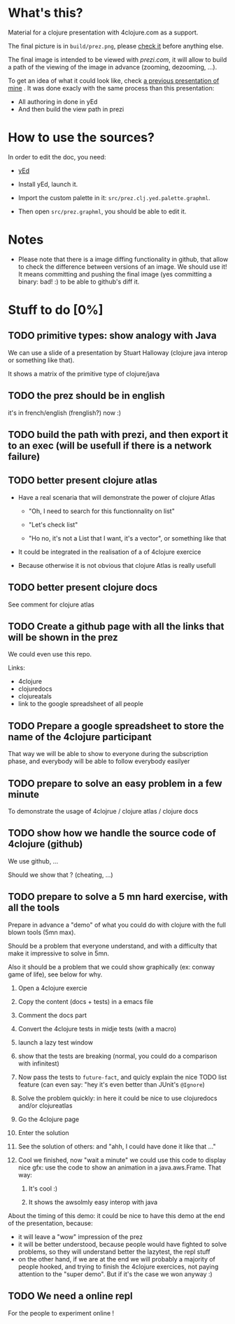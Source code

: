 * What's this?

Material for a clojure presentation with 4clojure.com as a support.

The final picture is in =build/prez.png=, please [[https://github.com/denlab/clj-pres/raw/master/4clojure-oriented-prez/build/prez.png][check it]] before
anything else.

The final image is intended to be viewed with [[prezi.com]], it will allow
to build a path of the viewing of the image in advance (zooming,
dezooming, ...).

To get an idea of what it could look like, check [[http://prezi.com/kdsbpq1t8dm8/jenkins-cleanup-2/][a previous presentation of mine]]
. It was done exacly
with the same process than this presentation: 
- All authoring in done in yEd
- And then build the view path in prezi 

* How to use the sources? 

In order to edit the doc, you need: 

- [[http://www.yworks.com/en/products_yed_about.html][yEd]]

- Install yEd, launch it.

- Import the custom palette in it: =src/prez.clj.yed.palette.graphml=.

- Then open =src/prez.graphml=, you should be able to edit it.

* Notes

- Please note that there is a image diffing functionality in github,
  that allow to check the difference between versions of an image. We
  should use it! It means committing and pushing the final image
  (yes committing a binary: bad! :) to be able to github's diff it.

* Stuff to do  [0%]

** TODO primitive types: show analogy with Java

We can use a slide of a presentation by Stuart Halloway (clojure java
interop or something like that).

It shows a matrix of the primitive type of clojure/java

** TODO the prez should be in english

it's in french/english (frenglish?) now :)

** TODO build the path with prezi, and then export it to an exec (will be usefull if there is a network failure)

** TODO better present clojure atlas

- Have a real scenaria that will demonstrate the power of clojure Atlas

  - "Oh, I need to search for this functionnality on list"

  - "Let's check list"

  - "Ho no, it's not a List that I want, it's a vector", or something
    like that

- It could be integrated in the realisation of a of 4clojure exercice

- Because otherwise it is not obvious that clojure Atlas is really usefull


** TODO better present clojure docs

See comment for clojure atlas

** TODO Create a github page with all the links that will be shown in the prez

We could even use this repo.

Links: 
- 4clojure
- clojuredocs
- clojureatals
- link to the google spreadsheet of all people

** TODO Prepare a google spreadsheet to store the name of the 4clojure participant

That way we will be able to show to everyone during the subscription
phase, and everybody will be able to follow everybody easilyer

** TODO prepare to solve an easy problem in a few minute

To demonstrate the usage of 4clojrue / clojure atlas / clojure docs

** TODO show how we handle the source code of 4clojure (github)

We use github, ...

Should we show that ? (cheating, ...)


** TODO prepare to solve a 5 mn hard exercise, with all the tools

Prepare in advance a "demo" of what you could do with clojure with
  the full blown tools (5mn max).

Should be a problem that everyone understand, and with a difficulty
that make it impressive to solve in 5mn.

Also it should be a problem that we could show graphically (ex: conway
game of life), see below for why.

1) Open a 4clojure exercie

2) Copy the content (docs + tests) in a emacs file

3) Comment the docs part

4) Convert the 4clojure tests in midje tests (with a macro)

5) launch a lazy test window

6) show that the tests are breaking (normal, you could do a comparison
   with infinitest)

7) Now pass the tests to =future-fact=, and quicly explain the nice
   TODO list feature (can even say: "hey it's even better than JUnit's =@Ignore=)

8) Solve the problem quickly: in here it could be nice to use
   clojuredocs and/or clojureatlas

9) Go the 4clojure page

10) Enter the solution

11) See the solution of others: and "ahh, I could have done it like
    that ..."

12) Cool we finished, now "wait a minute" we could use this code to
    display nice gfx: use the code to show an animation in a
    java.aws.Frame. That way:

    1) It's cool :)

    2) It shows the awsolmly easy interop with java

About the timing of this demo: it could be nice to have this demo at
the end of the presentation, because: 
- it will leave a "wow" impression of the prez
- it will be better understood, because people would have fighted to
  solve problems, so they will understand better the lazytest, the
  repl stuff 
- on the other hand, if we are at the end we will probably a majority
  of people hooked, and trying to finish the 4clojure exercices, not
  paying attention to the "super demo". But if it's the case we won
  anyway :)



** TODO We need a online repl 

For the people to experiment online !
